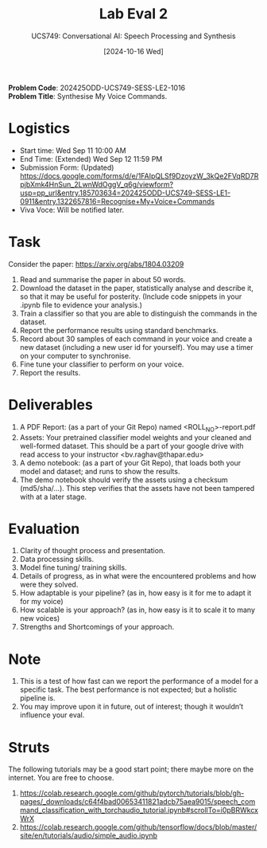 #+title: Lab Eval 2
#+subtitle: UCS749: Conversational AI: Speech Processing and Synthesis
#+date: [2024-10-16 Wed]

*Problem Code*: 202425ODD-UCS749-SESS-LE2-1016 \\
*Problem Title*: Synthesise My Voice Commands.

* Logistics
+ Start time: Wed Sep 11 10:00 AM
+ End Time: (Extended) Wed Sep 12 11:59 PM
+ Submission Form: (Updated) https://docs.google.com/forms/d/e/1FAIpQLSf9DzoyzW_3kQe2FVqRD7RpjbXmk4HnSun_2LwnWdOggV_q6g/viewform?usp=pp_url&entry.185703634=202425ODD-UCS749-SESS-LE1-0911&entry.1322657816=Recognise+My+Voice+Commands
+ Viva Voce: Will be notified later.

* Task
Consider the paper: https://arxiv.org/abs/1804.03209

1. Read and summarise the paper in about 50 words.
2. Download the dataset in the paper, statistically
   analyse and describe it, so that it may be useful
   for posterity. (Include code snippets in your .ipynb
   file to evidence your analysis.)
3. Train a classifier so that you are able to
   distinguish the commands in the dataset.
4. Report the performance results using standard
   benchmarks.
5. Record about 30 samples of each command in your
   voice and create a new dataset (including a new user
   id for yourself).  You may use a timer on your
   computer to synchronise.
6. Fine tune your classifier to perform on your voice.
7. Report the results.


* Deliverables
1. A PDF Report: (as a part of your Git Repo) named
   <ROLL_NO>-report.pdf
2. Assets: Your pretrained classifier model weights and your
   cleaned and well-formed dataset.  This should be a
   part of your google drive with read access to your
   instructor <bv.raghav@thapar.edu>
3. A demo notebook: (as a part of your Git Repo), that
   loads both your model and dataset; and runs to show
   the results.
4. The demo notebook should verify the assets using a
   checksum (md5/sha/…).  This step verifies that the
   assets have not been tampered with at a later stage.


* Evaluation
1. Clarity of thought process and presentation.
2. Data processing skills.
3. Model fine tuning/ training skills.
4. Details of progress, as in what were the encountered
   problems and how were they solved.
5. How adaptable is your pipeline? (as in, how easy is
   it for me to adapt it for my voice)
6. How scalable is your approach? (as in, how easy is
   it to scale it to many new voices)
7. Strengths and Shortcomings of your approach.


* Note
1. This is a test of how fast can we report the
   performance of a model for a specific task.  The
   best performance is not expected; but a holistic
   pipeline is.
2. You may improve upon it in future, out of interest;
   though it wouldn’t influence your eval.


* Struts
The following tutorials may be a good start point;
there maybe more on the internet.  You are free to
choose.
1. https://colab.research.google.com/github/pytorch/tutorials/blob/gh-pages/_downloads/c64f4bad00653411821adcb75aea9015/speech_command_classification_with_torchaudio_tutorial.ipynb#scrollTo=i0pBRWkcxWrX
2. https://colab.research.google.com/github/tensorflow/docs/blob/master/site/en/tutorials/audio/simple_audio.ipynb


